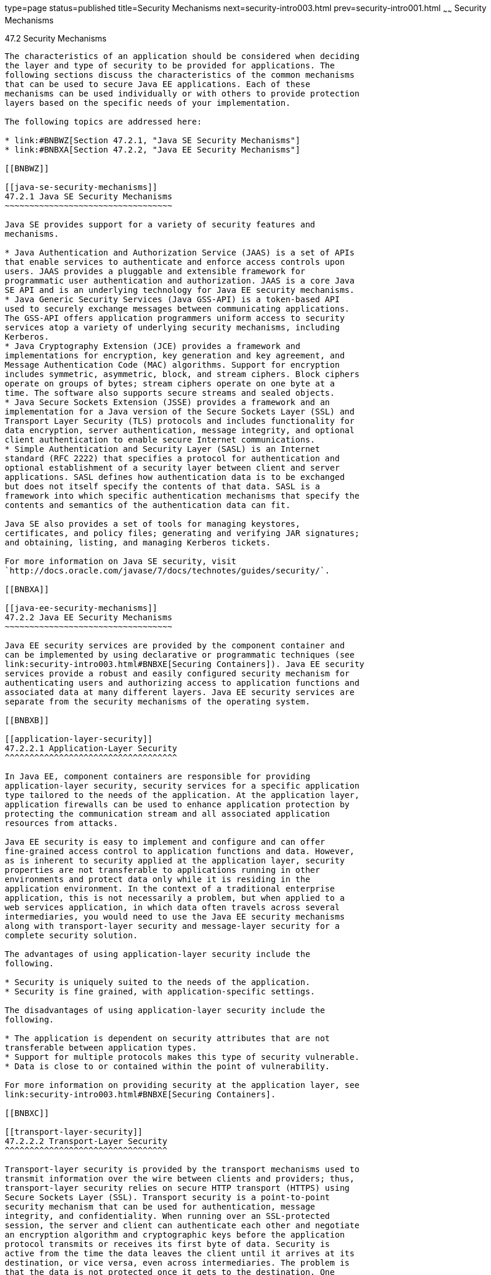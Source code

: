type=page
status=published
title=Security Mechanisms
next=security-intro003.html
prev=security-intro001.html
~~~~~~
Security Mechanisms
===================

[[BNBWY]]

[[security-mechanisms]]
47.2 Security Mechanisms
------------------------

The characteristics of an application should be considered when deciding
the layer and type of security to be provided for applications. The
following sections discuss the characteristics of the common mechanisms
that can be used to secure Java EE applications. Each of these
mechanisms can be used individually or with others to provide protection
layers based on the specific needs of your implementation.

The following topics are addressed here:

* link:#BNBWZ[Section 47.2.1, "Java SE Security Mechanisms"]
* link:#BNBXA[Section 47.2.2, "Java EE Security Mechanisms"]

[[BNBWZ]]

[[java-se-security-mechanisms]]
47.2.1 Java SE Security Mechanisms
~~~~~~~~~~~~~~~~~~~~~~~~~~~~~~~~~~

Java SE provides support for a variety of security features and
mechanisms.

* Java Authentication and Authorization Service (JAAS) is a set of APIs
that enable services to authenticate and enforce access controls upon
users. JAAS provides a pluggable and extensible framework for
programmatic user authentication and authorization. JAAS is a core Java
SE API and is an underlying technology for Java EE security mechanisms.
* Java Generic Security Services (Java GSS-API) is a token-based API
used to securely exchange messages between communicating applications.
The GSS-API offers application programmers uniform access to security
services atop a variety of underlying security mechanisms, including
Kerberos.
* Java Cryptography Extension (JCE) provides a framework and
implementations for encryption, key generation and key agreement, and
Message Authentication Code (MAC) algorithms. Support for encryption
includes symmetric, asymmetric, block, and stream ciphers. Block ciphers
operate on groups of bytes; stream ciphers operate on one byte at a
time. The software also supports secure streams and sealed objects.
* Java Secure Sockets Extension (JSSE) provides a framework and an
implementation for a Java version of the Secure Sockets Layer (SSL) and
Transport Layer Security (TLS) protocols and includes functionality for
data encryption, server authentication, message integrity, and optional
client authentication to enable secure Internet communications.
* Simple Authentication and Security Layer (SASL) is an Internet
standard (RFC 2222) that specifies a protocol for authentication and
optional establishment of a security layer between client and server
applications. SASL defines how authentication data is to be exchanged
but does not itself specify the contents of that data. SASL is a
framework into which specific authentication mechanisms that specify the
contents and semantics of the authentication data can fit.

Java SE also provides a set of tools for managing keystores,
certificates, and policy files; generating and verifying JAR signatures;
and obtaining, listing, and managing Kerberos tickets.

For more information on Java SE security, visit
`http://docs.oracle.com/javase/7/docs/technotes/guides/security/`.

[[BNBXA]]

[[java-ee-security-mechanisms]]
47.2.2 Java EE Security Mechanisms
~~~~~~~~~~~~~~~~~~~~~~~~~~~~~~~~~~

Java EE security services are provided by the component container and
can be implemented by using declarative or programmatic techniques (see
link:security-intro003.html#BNBXE[Securing Containers]). Java EE security
services provide a robust and easily configured security mechanism for
authenticating users and authorizing access to application functions and
associated data at many different layers. Java EE security services are
separate from the security mechanisms of the operating system.

[[BNBXB]]

[[application-layer-security]]
47.2.2.1 Application-Layer Security
^^^^^^^^^^^^^^^^^^^^^^^^^^^^^^^^^^^

In Java EE, component containers are responsible for providing
application-layer security, security services for a specific application
type tailored to the needs of the application. At the application layer,
application firewalls can be used to enhance application protection by
protecting the communication stream and all associated application
resources from attacks.

Java EE security is easy to implement and configure and can offer
fine-grained access control to application functions and data. However,
as is inherent to security applied at the application layer, security
properties are not transferable to applications running in other
environments and protect data only while it is residing in the
application environment. In the context of a traditional enterprise
application, this is not necessarily a problem, but when applied to a
web services application, in which data often travels across several
intermediaries, you would need to use the Java EE security mechanisms
along with transport-layer security and message-layer security for a
complete security solution.

The advantages of using application-layer security include the
following.

* Security is uniquely suited to the needs of the application.
* Security is fine grained, with application-specific settings.

The disadvantages of using application-layer security include the
following.

* The application is dependent on security attributes that are not
transferable between application types.
* Support for multiple protocols makes this type of security vulnerable.
* Data is close to or contained within the point of vulnerability.

For more information on providing security at the application layer, see
link:security-intro003.html#BNBXE[Securing Containers].

[[BNBXC]]

[[transport-layer-security]]
47.2.2.2 Transport-Layer Security
^^^^^^^^^^^^^^^^^^^^^^^^^^^^^^^^^

Transport-layer security is provided by the transport mechanisms used to
transmit information over the wire between clients and providers; thus,
transport-layer security relies on secure HTTP transport (HTTPS) using
Secure Sockets Layer (SSL). Transport security is a point-to-point
security mechanism that can be used for authentication, message
integrity, and confidentiality. When running over an SSL-protected
session, the server and client can authenticate each other and negotiate
an encryption algorithm and cryptographic keys before the application
protocol transmits or receives its first byte of data. Security is
active from the time the data leaves the client until it arrives at its
destination, or vice versa, even across intermediaries. The problem is
that the data is not protected once it gets to the destination. One
solution is to encrypt the message before sending.

Transport-layer security is performed in a series of phases, as follows.

* The client and server agree on an appropriate algorithm.
* A key is exchanged using public-key encryption and certificate-based
authentication.
* A symmetric cipher is used during the information exchange.

Digital certificates are necessary when running HTTPS using SSL. The
HTTPS service of most web servers will not run unless a digital
certificate has been installed. Digital certificates have already been
created for GlassFish Server.

The advantages of using transport-layer security include the following.

* It is relatively simple, well-understood, standard technology.
* It applies to both a message body and its attachments.

The disadvantages of using transport-layer security include the
following.

* It is tightly coupled with the transport-layer protocol.
* It represents an all-or-nothing approach to security. This implies
that the security mechanism is unaware of message contents, so that you
cannot selectively apply security to portions of the message as you can
with message-layer security.
* Protection is transient. The message is protected only while in
transit. Protection is removed automatically by the endpoint when it
receives the message.
* It is not an end-to-end solution, simply point-to-point.

For more information on transport-layer security, see
link:security-intro006.html#BNBXW[Establishing a Secure Connection Using
SSL].

[[BNBXD]]

[[message-layer-security]]
47.2.2.3 Message-Layer Security
^^^^^^^^^^^^^^^^^^^^^^^^^^^^^^^

In message-layer security, security information is contained within the
SOAP message and/or SOAP message attachment, which allows security
information to travel along with the message or attachment. For example,
a portion of the message may be signed by a sender and encrypted for a
particular receiver. When sent from the initial sender, the message may
pass through intermediate nodes before reaching its intended receiver.
In this scenario, the encrypted portions continue to be opaque to any
intermediate nodes and can be decrypted only by the intended receiver.
For this reason, message-layer security is also sometimes referred to as
end-to-end security.

The advantages of message-layer security include the following.

* Security stays with the message over all hops and after the message
arrives at its destination.
* Security can be selectively applied to different portions of a message
and, if using XML Web Services Security, to attachments.
* Message security can be used with intermediaries over multiple hops.
* Message security is independent of the application environment or
transport protocol.

The disadvantage of using message-layer security is that it is
relatively complex and adds some overhead to processing.

GlassFish Server supports message security using Metro, a web services
stack that uses Web Services Security (WSS) to secure messages. Because
this message security is specific to Metro and is not a part of the Java
EE platform, this tutorial does not discuss using WSS to secure
messages. See the Metro User's Guide at `https://metro.java.net/guide/`.


